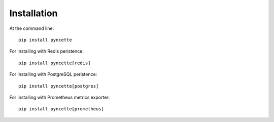 ============
Installation
============

At the command line::

    pip install pyncette

For installing with Redis peristence::

    pip install pyncette[redis]

For installing with PostgreSQL peristence::

    pip install pyncette[postgres]

For installing with Prometheus metrics exporter::

    pip install pyncette[prometheus]